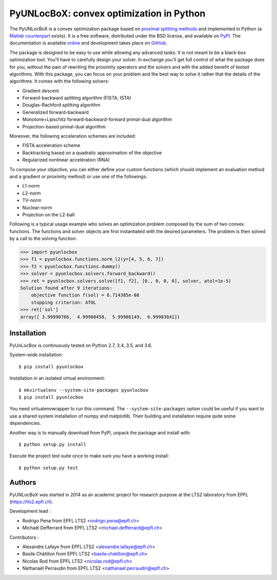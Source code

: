 =========================================
PyUNLocBoX: convex optimization in Python
=========================================

.. image:: https://readthedocs.org/projects/pyunlocbox/badge/?version=latest
   :target: https://pyunlocbox.readthedocs.io/en/latest/

.. image:: https://img.shields.io/travis/epfl-lts2/pyunlocbox.svg
   :target: https://travis-ci.org/epfl-lts2/pyunlocbox

.. image:: https://img.shields.io/coveralls/epfl-lts2/pyunlocbox.svg
   :target: https://coveralls.io/github/epfl-lts2/pyunlocbox

.. image:: https://img.shields.io/pypi/v/pyunlocbox.svg
   :target: https://pypi.python.org/pypi/pyunlocbox

.. image:: https://img.shields.io/pypi/l/pyunlocbox.svg
   :target: https://pypi.python.org/pypi/pyunlocbox

.. image:: https://img.shields.io/pypi/pyversions/pyunlocbox.svg
   :target: https://pypi.python.org/pypi/pyunlocbox

The PyUNLocBoX is a convex optimization package based on `proximal splitting
methods <https://en.wikipedia.org/wiki/Proximal_gradient_method>`_ and
implemented in Python (a `Matlab counterpart <https://lts2.epfl.ch/unlocbox>`_
exists). It is a free software, distributed under the BSD license, and
available on `PyPI <https://pypi.python.org/pypi/pyunlocbox>`_. The
documentation is available `online <https://pyunlocbox.readthedocs.io>`_ and
development takes place on `GitHub <https://github.com/epfl-lts2/pyunlocbox>`_.

The package is designed to be easy to use while allowing any advanced tasks. It
is not meant to be a black-box optimization tool. You'll have to carefully
design your solver. In exchange you'll get full control of what the package
does for you, without the pain of rewriting the proximity operators and the
solvers and with the added benefit of tested algorithms. With this package, you
can focus on your problem and the best way to solve it rather that the details
of the algorithms. It comes with the following solvers:

* Gradient descent
* Forward-backward splitting algorithm (FISTA, ISTA)
* Douglas-Rachford splitting algorithm
* Generalized forward-backward
* Monotone+Lipschitz forward-backward-forward primal-dual algorithm
* Projection-based primal-dual algorithm

Moreover, the following acceleration schemes are included:

* FISTA acceleration scheme
* Backtracking based on a quadratic approximation of the objective
* Regularized nonlinear acceleration (RNA)

To compose your objective, you can either define your custom functions (which
should implement an evaluation method and a gradient or proximity method) or
use one of the followings:

* L1-norm
* L2-norm
* TV-norm
* Nuclear-norm
* Projection on the L2-ball

Following is a typical usage example who solves an optimization problem
composed by the sum of two convex functions. The functions and solver objects
are first instantiated with the desired parameters. The problem is then solved
by a call to the solving function.

>>> import pyunlocbox
>>> f1 = pyunlocbox.functions.norm_l2(y=[4, 5, 6, 7])
>>> f2 = pyunlocbox.functions.dummy()
>>> solver = pyunlocbox.solvers.forward_backward()
>>> ret = pyunlocbox.solvers.solve([f1, f2], [0., 0, 0, 0], solver, atol=1e-5)
Solution found after 9 iterations:
    objective function f(sol) = 6.714385e-08
    stopping criterion: ATOL
>>> ret['sol']
array([ 3.99990766,  4.99988458,  5.99986149,  6.99983841])

Installation
------------

PyUnLocBox is continuously tested on Python 2.7, 3.4, 3.5, and 3.6.

System-wide installation::

    $ pip install pyunlocbox

Installation in an isolated virtual environment::

    $ mkvirtualenv --system-site-packages pyunlocbox
    $ pip install pyunlocbox

You need virtualenvwrapper to run this command. The ``--system-site-packages``
option could be useful if you want to use a shared system installation of numpy
and matplotlib. Their building and installation require quite some
dependencies.

Another way is to manually download from PyPI, unpack the package and install
with::

    $ python setup.py install

Execute the project test suite once to make sure you have a working install::

    $ python setup.py test

Authors
-------

PyUNLocBoX was started in 2014 as an academic project for research purpose at
the LTS2 laboratory from EPFL (https://lts2.epfl.ch).

Development lead :

* Rodrigo Pena from EPFL LTS2 <rodrigo.pena@epfl.ch>
* Michaël Defferrard from EPFL LTS2 <michael.defferrard@epfl.ch>

Contributors :

* Alexandre Lafaye from EPFL LTS2 <alexandre.lafaye@epfl.ch>
* Basile Châtillon from EPFL LTS2 <basile.chatillon@epfl.ch>
* Nicolas Rod from EPFL LTS2 <nicolas.rod@epfl.ch>
* Nathanaël Perraudin from EPFL LTS2 <nathanael.perraudin@epfl.ch>
